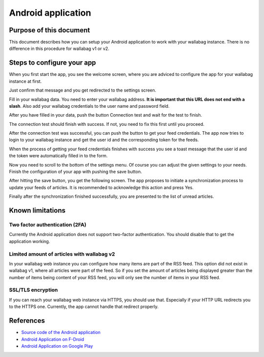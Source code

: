 Android application
===================

Purpose of this document
------------------------

This document describes how you can setup your Android application to work with your wallabag instance. There is no difference in this procedure for wallabag v1 or v2.

Steps to configure your app
---------------------------

When you first start the app, you see the welcome screen, where you are adviced to configure the app for your wallabag instance at first.

.. image:: ../../img/user/android_welcome_screen.en.png
    :alt: Welcome screen
    :align: center

Just confirm that message and you get redirected to the settings screen.

.. image:: ../../img/user/android_configuration_screen.en.png
    :alt: Settings screen
    :align: center

Fill in your wallabag data. You need to enter your wallabag address. **It is important that this URL does not end with a slash**. Also add your wallabag credentials to the user name and password field.

.. image:: ../../img/user/android_configuration_filled_in.en.png
    :alt: Filled in settings
    :align: center

After you have filled in your data, push the button Connection test and wait for the test to finish.

.. image:: ../../img/user/android_configuration_connection_test.en.png
    :alt: Connection test with your wallabag data
    :align: center

The connection test should finish with success. If not, you need to fix this first until you proceed.

.. image:: ../../img/user/android_configuration_connection_test_success.en.png
    :alt: Connection test successful
    :align: center

After the connection test was successful, you can push the button to get your feed credentials. The app now tries to login to your wallabag instance and get the user id and the corresponding token for the feeds.

.. image:: ../../img/user/android_configuration_get_feed_credentials.en.png
    :alt: Getting the feed credentials
    :align: center

When the process of getting your feed credentials finishes with success you see a toast message that the user id and the token were automatically filled in to the form.

.. image:: ../../img/user/android_configuration_feed_credentials_automatically_filled_in.en.png
    :alt: Getting feed credentials successful
    :align: center

Now you need to scroll to the bottom of the settings menu. Of course you can adjust the given settings to your needs. Finish the configuration of your app with pushing the save button.

.. image:: ../../img/user/android_configuration_scroll_bottom.en.png
    :alt: Bottom of the settings screen
    :align: center

After hitting the save button, you get the following screen. The app proposes to initiate a synchronization process to update your feeds of articles. It is recommended to acknowledge this action and press Yes.

.. image:: ../../img/user/android_configuration_saved_feed_update.en.png
    :alt: Settings saved the first time
    :align: center

Finally after the synchronization finished successfully, you are presented to the list of unread articles.

.. image:: ../../img/user/android_unread_feed_synced.en.png
    :alt: Filled article list cause feeds successfully synchronized
    :align: center

Known limitations
-----------------

Two factor authentication (2FA)
~~~~~~~~~~~~~~~~~~~~~~~~~~~~~~~

Currently the Android application does not support two-factor authentication. You should disable that to get the application working.

Limited amount of articles with wallabag v2
~~~~~~~~~~~~~~~~~~~~~~~~~~~~~~~~~~~~~~~~~~~

In your wallabag web instance you can configure how many items are part of the RSS feed. This option did not exist in wallabag v1, where all articles were part of the feed. So if you set the amount of articles being displayed greater than the number of items being content of your RSS feed, you will only see the number of items in your RSS feed.

SSL/TLS encryption
~~~~~~~~~~~~~~~~~~

If you can reach your wallabag web instance via HTTPS, you should use that. Especially if your HTTP URL redirects you to the HTTPS one. Currently, the app cannot handle that redirect properly.

References
----------

- `Source code of the Android application <https://github.com/wallabag/android-app>`_
- `Android Application on F-Droid <https://f-droid.org/repository/browse/?fdfilter=wallabag&fdid=fr.gaulupeau.apps.InThePoche>`_
- `Android Application on Google Play <https://play.google.com/store/apps/details?id=fr.gaulupeau.apps.InThePoche>`_
